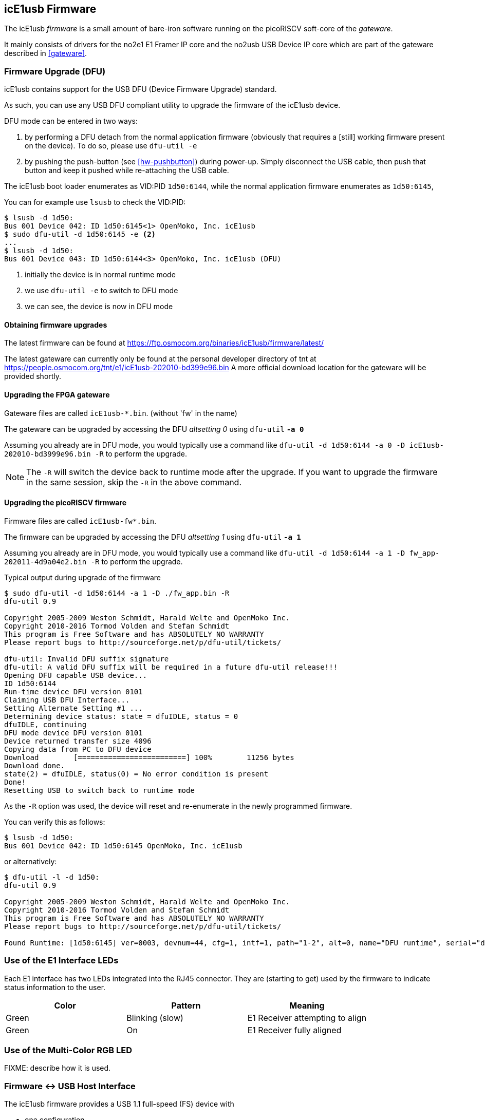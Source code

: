 [[firmware]]
== icE1usb Firmware

The icE1usb _firmware_ is a small amount of bare-iron software running
on the picoRISCV soft-core of the _gateware_.

It mainly consists of drivers for the no2e1 E1 Framer IP core and the
no2usb USB Device IP core which are part of the gateware described in
<<gateware>>.

=== Firmware Upgrade (DFU)

icE1usb contains support for the USB DFU (Device Firmware Upgrade)
standard.

As such, you can use any USB DFU compliant utility to upgrade the
firmware of the icE1usb device.

DFU mode can be entered in two ways:

1. by performing a DFU detach from the normal application firmware
   (obviously that requires a [still] working firmware present on the
   device).  To do so, please use `dfu-util -e`

1. by pushing the push-button (see <<hw-pushbutton>>) during power-up.
   Simply disconnect the USB cable, then push that button and keep it
   pushed while re-attaching the USB cable.

The icE1usb boot loader enumerates as VID:PID `1d50:6144`, while the
normal application firmware enumerates as `1d50:6145`,

You can for example use `lsusb` to check the VID:PID:

----
$ lsusb -d 1d50:
Bus 001 Device 042: ID 1d50:6145<1> OpenMoko, Inc. icE1usb
$ sudo dfu-util -d 1d50:6145 -e <2>
...
$ lsusb -d 1d50:
Bus 001 Device 043: ID 1d50:6144<3> OpenMoko, Inc. icE1usb (DFU)
----
<1> initially the device is in normal runtime mode
<2> we use `dfu-util -e` to switch to DFU mode
<3> we can see, the device is now in DFU mode

==== Obtaining firmware upgrades

The latest firmware can be found at
https://ftp.osmocom.org/binaries/icE1usb/firmware/latest/

The latest gateware can currently only be found at the personal developer
directory of tnt at https://people.osmocom.org/tnt/e1/icE1usb-202010-bd399e96.bin
A more official download location for the gateware will be provided shortly.

==== Upgrading the FPGA gateware

Gateware files are called `icE1usb-*.bin`. (without 'fw' in the name)

The gateware can be upgraded by accessing the DFU _altsetting 0_ using `dfu-util` *`-a 0`*

Assuming you already are in DFU mode, you would typically use a command
like `dfu-util -d 1d50:6144 -a 0 -D icE1usb-202010-bd3999e96.bin -R` to perform the upgrade.

NOTE: The `-R` will switch the device back to runtime mode after the
upgrade.   If you want to upgrade the firmware in the same session, skip
the `-R` in the above command.

==== Upgrading the picoRISCV firmware

Firmware files are called `icE1usb-fw*.bin`.

The firmware can be upgraded by accessing the DFU _altsetting 1_ using `dfu-util` *`-a 1`*

Assuming you already are in DFU mode, you would typically use a command
like `dfu-util -d 1d50:6144 -a 1 -D fw_app-202011-4d9a04e2.bin -R` to perform the upgrade.

.Typical output during upgrade of the firmware
----
$ sudo dfu-util -d 1d50:6144 -a 1 -D ./fw_app.bin -R
dfu-util 0.9

Copyright 2005-2009 Weston Schmidt, Harald Welte and OpenMoko Inc.
Copyright 2010-2016 Tormod Volden and Stefan Schmidt
This program is Free Software and has ABSOLUTELY NO WARRANTY
Please report bugs to http://sourceforge.net/p/dfu-util/tickets/

dfu-util: Invalid DFU suffix signature
dfu-util: A valid DFU suffix will be required in a future dfu-util release!!!
Opening DFU capable USB device...
ID 1d50:6144
Run-time device DFU version 0101
Claiming USB DFU Interface...
Setting Alternate Setting #1 ...
Determining device status: state = dfuIDLE, status = 0
dfuIDLE, continuing
DFU mode device DFU version 0101
Device returned transfer size 4096
Copying data from PC to DFU device
Download        [=========================] 100%        11256 bytes
Download done.
state(2) = dfuIDLE, status(0) = No error condition is present
Done!
Resetting USB to switch back to runtime mode
----

As the `-R` option was used, the device will reset and re-enumerate in
the newly programmed firmware.

You can verify this as follows:

----
$ lsusb -d 1d50:
Bus 001 Device 042: ID 1d50:6145 OpenMoko, Inc. icE1usb
----

or alternatively:

----
$ dfu-util -l -d 1d50:
dfu-util 0.9

Copyright 2005-2009 Weston Schmidt, Harald Welte and OpenMoko Inc.
Copyright 2010-2016 Tormod Volden and Stefan Schmidt
This program is Free Software and has ABSOLUTELY NO WARRANTY
Please report bugs to http://sourceforge.net/p/dfu-util/tickets/

Found Runtime: [1d50:6145] ver=0003, devnum=44, cfg=1, intf=1, path="1-2", alt=0, name="DFU runtime", serial="dc697407e7881531"
----


=== Use of the E1 Interface LEDs

Each E1 interface has two LEDs integrated into the RJ45 connector. They
are (starting to get) used by the firmware to indicate status
information to the user.

[options="header"]
|===
|Color  | Pattern         | Meaning
|Green  | Blinking (slow) | E1 Receiver attempting to align
|Green  | On              | E1 Receiver fully aligned
|===


=== Use of the Multi-Color RGB LED

FIXME: describe how it is used.


=== Firmware <-> USB Host Interface

The icE1usb firmware provides a USB 1.1 full-speed (FS) device with

* one configuration
* 5 interfaces
** E1 port 0
** E1 port 1
** CDC-ACM (control + data)
** DFU (device firmware upgrade)

The interfaces have self-explanatory string descriptors like

----
      iInterface              6 E1 port 0
      iInterface              8 E1 port 1
      iInterface              9 GPS (CDC control)
      iInterface             10 GPS (CDC data)
      iInterface             11 DFU runtime
----

==== E1 ports

There are two physical E1 ports in the icE1usb.  Each is exposed via its own USB _interface_.

Each port (USB _interface_) contains two _altsettings_:

* one altsetting with no data endpoints (E1 disabled, this is the default)
* one altsetting with isochronous IN/OUT endpoints (E1 enabled)

In order to activate one E1 port, the driver must perform a USB standard
request to activate the _enabled_ altsetting.

NOTE:: Please note that on many XHCI host controllers there seem to be
implementation flaws in the XHCI host controller firmware preventing the
activation of both icE1usb ports simultaneously.  The XHCI controller
firmware erroneously claims that there is insufficient bus bandwidth.
However, the same icE1usb hardware/firmware works perfectly fine with
OHCI, UHCI and EHCI host controllers.  See
https://osmocom.org/projects/e1-t1-adapter/wiki/Isochronous_USB_Issues for a user-maintained list of USB hosts / controllers and whether or not they work with two E1 ports.

As most modern [PC] hardware has XHCI host controllers, you need to
choose your hardware carefully if concurrent operation of both icE1usb
ports is required in your application.

==== CDC-ACM with GPS NMEA

There's a CDC-ACM (virtual com port) interface available in the icE1usb.
This will be supported by the standard `cdc_acm` driver of your
operating system, and will expose a `/dev/ttyACMx` device on Linux.

The port provides read-only access to the GPS receiver on-board the
icE1usb.  You can use this to

* determine the GPS fix (and hence 1PPS frequency reference)
  availability
* obtain the GPS position of the device

NOTE:: Write access to the GPS receiver is not permitted as the icE1usb
firmware needs to control the GPS receiver for frequency reference
purposes.

==== DFU (Device Firmware Upgrade)

There's a DFU interface available in order to update the icE1usb
gateware and firmware.  For more information, see [[firmware]] above.
